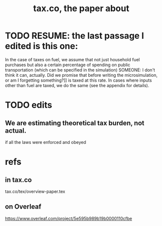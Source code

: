 :PROPERTIES:
:ID:       30fb3fac-5f4b-472b-a437-cc224704ba30
:END:
#+title: tax.co, the paper about
* TODO RESUME: the last passage I edited is this one:
     In the case of taxes on fuel,
  we assume that not just household fuel purchases but also
  a certain percentage of spending on public transportation
  (which can be specified in the simulation)
  SOMEONE:
      I don't think it can, actually.
      Did we promise that before writing the microsimulation,
      or am I forgetting something?]]
  is taxed at this rate.
  In cases where inputs other than fuel are taxed, we do the same
  (see the appendix for details).
* TODO edits
** We are estimating theoretical tax burden, not actual.
   if all the laws were enforced and obeyed
* refs
** in tax.co
   tax.co/tex/overview-paper.tex
** on Overleaf
   https://www.overleaf.com/project/5e595b989b19b0000110cfbe

